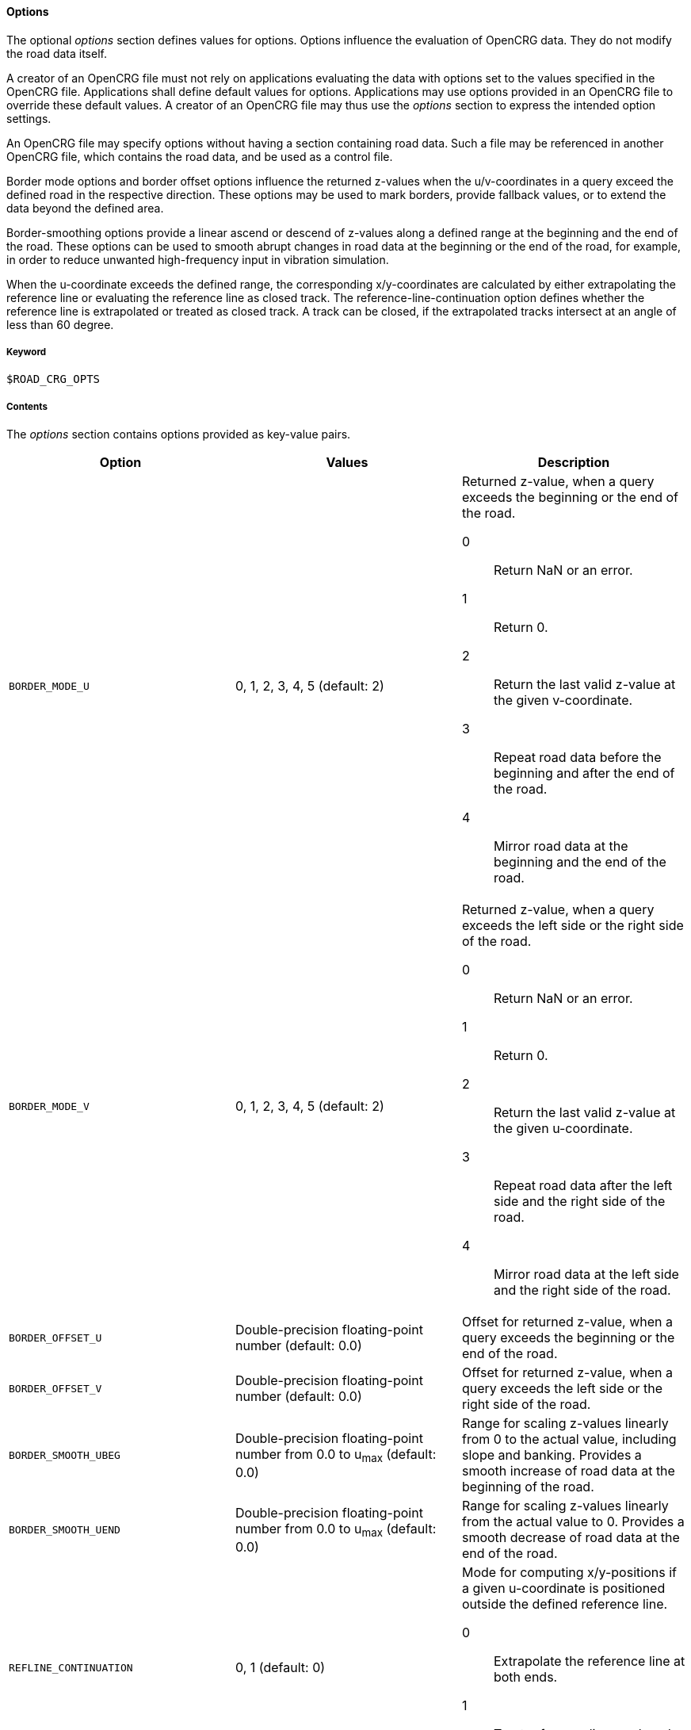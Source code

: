 ==== Options

The optional _options_ section defines values for options. Options influence the evaluation of OpenCRG data. They do not modify the road data itself.

//TODO think again, how to make this paragraph more understandable.
A creator of an OpenCRG file must not rely on applications evaluating the data with options set to the values specified in the OpenCRG file. Applications shall define default values for options. Applications may use options provided in an OpenCRG file to override these default values. A creator of an OpenCRG file may thus use the _options_ section to express the intended option settings.

An OpenCRG file may specify options without having a section containing road data. Such a file may be referenced in another OpenCRG file, which contains the road data, and be used as a control file.

Border mode options and border offset options influence the returned z-values when the u/v-coordinates in a query exceed the defined road in the respective direction. These options may be used to mark borders, provide fallback values, or to extend the data beyond the defined area.

Border-smoothing options provide a linear ascend or descend of z-values along a defined range at the beginning and the end of the road. These options can be used to smooth abrupt changes in road data at the beginning or the end of the road, for example, in order to reduce unwanted high-frequency input in vibration simulation.

When the u-coordinate exceeds the defined range, the corresponding x/y-coordinates are calculated by either extrapolating the reference line or evaluating the reference line as closed track. The reference-line-continuation option defines whether the reference line is extrapolated or treated as closed track. A track can be closed, if the extrapolated tracks intersect at an angle of less than 60 degree.

===== Keyword

----
$ROAD_CRG_OPTS
----

===== Contents

The _options_ section contains options provided as key-value pairs.

|===
|Option |Values |Description

|`BORDER_MODE_U`
|0, 1, 2, 3, 4, 5 (default: 2)
a|Returned z-value, when a query exceeds the beginning or the end of the road.

0:: Return NaN or an error.
1:: Return 0.
2:: Return the last valid z-value at the given v-coordinate.
3:: Repeat road data before the beginning and after the end of the road.
4:: Mirror road data at the beginning and the end of the road.

|`BORDER_MODE_V`
|0, 1, 2, 3, 4, 5 (default: 2)
a|Returned z-value, when a query exceeds the left side or the right side of the road.

0:: Return NaN or an error.
1:: Return 0.
2:: Return the last valid z-value at the given u-coordinate.
3:: Repeat road data after the left side and the right side of the road.
4:: Mirror road data at the left side and the right side of the road.

|`BORDER_OFFSET_U`
|Double-precision floating-point number (default: 0.0)
|Offset for returned z-value, when a query exceeds the beginning or the end of the road.

|`BORDER_OFFSET_V`
|Double-precision floating-point number (default: 0.0)
|Offset for returned z-value, when a query exceeds the left side or the right side of the road.

|`BORDER_SMOOTH_UBEG`
|Double-precision floating-point number from 0.0 to u~max~ (default: 0.0)
|Range for scaling z-values linearly from 0 to the actual value, including slope and banking. Provides a smooth increase of road data at the beginning of the road.

|`BORDER_SMOOTH_UEND`
|Double-precision floating-point number from 0.0 to u~max~ (default: 0.0)
|Range for scaling z-values linearly from the actual value to 0. Provides a smooth decrease of road data at the end of the road.

|`REFLINE_CONTINUATION`
|0, 1 (default: 0)
a| Mode for computing x/y-positions if a given u-coordinate is positioned outside the defined reference line.

0:: Extrapolate the reference line at both ends.
1:: Treat reference line as closed track, if possible.

|`WARN_MSGS`
|-1, 0, [1;∞[ (default: -1)
a|Number of warning messages displayed.

-1:: All.
0:: None.
[1;∞[:: Max. number.

|`WARN_CURV_LOCAL`
|0, 1 (default: 0)
a|Check whether local curvature limit is exceeded.

0:: Do not check local curvature.
1:: Check local curvature.

|`WARN_CURV_GLOBAL`
|0, 1 (default: 0)
a|Check whether global curvature limit is exceeded.

0:: Do not check global curvature.
1:: Check global curvature.

|`CHECK_EPS`
| [1e-6; 1e-2] (default: 1e-6)
a|Expected minimal accuracy, used for numerical consistency checks.

|`CHECK_INC`
|less than 0.001*(1-CHECK_EPS) or abs(round(CHECK_INC=0.001 * (1-CHECK_EPS)) 0.001 * (1-CHECK_EPS) * CHECK_INC) > CHECK_EPS * max(0.001 * (1-CHECK_EPS); CHECK_INC) (default: 1e-3)
a|Expected minimum increment, used for numerical consistency checks.

|`CHECK_TOL`
|[CHECK_EPS*CHECK_INC; 0.5*CHECK_INC] (default: 0.1*CHECK_INC)
a|Expected absolute tolerance, used for numerical consistency checks.

|`CHECK_PRO`
|[0.1*CHECK_INC; 1] (default: 5e-3)
a|Expected projection tolerance, used for numerical consistency checks.

|`CHECK_WGS`
|[0.1*CHECK_INC; 1000] (default: 10)
a|Expected WGS 84 tolerance, used for numerical consistency checks.
|===

===== Rules

* An OpenCRG file may contain an _options_ section.
* Options in an _options_ section shall be provided as key-value pairs using the syntax `OPTION = value`.
* An _options_ section may be empty.
* If the data in an OpenCRG file is intended to be evaluated with options set to specific values, these values should be specified in the OpenCRG file.
* Applications shall define default values for options. Options defined in an OpenCRG file may override these default values.

===== Examples

The following example illustrates how to create an endless road using a border mode option. The border smoothing prevents unnecessary steep changes at the beginning and the end of the road.

----
$ROAD_CRG_OPTS
BORDER_MODE_U       = 3   ! return 0 when query exceeds the beginning or
                          !  end of the road
BORDER_SMOOTH_UBEG  = 0.5 ! over the first 2 m, increase z-values linearly
                          ! from 0 to the actual value
BORDER_SMOOTH_UEND  = 0.5 ! over the last 2 m, decrease z-values linearly
                          ! from 0 to the actual value
$!*********************
----



